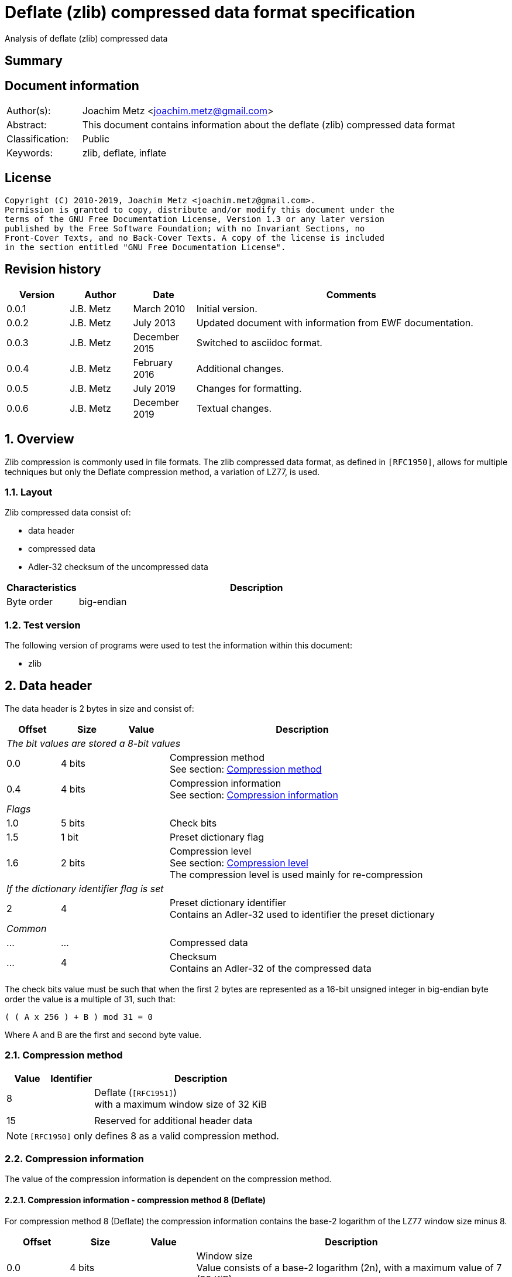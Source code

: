 = Deflate (zlib) compressed data format specification
Analysis of deflate (zlib) compressed data

:toc:
:toclevels: 4

:numbered!:
[abstract]
== Summary

[preface]
== Document information

[cols="1,5"]
|===
| Author(s): | Joachim Metz <joachim.metz@gmail.com>
| Abstract: | This document contains information about the deflate (zlib) compressed data format
| Classification: | Public
| Keywords: | zlib, deflate, inflate
|===

[preface]
== License

....
Copyright (C) 2010-2019, Joachim Metz <joachim.metz@gmail.com>.
Permission is granted to copy, distribute and/or modify this document under the
terms of the GNU Free Documentation License, Version 1.3 or any later version
published by the Free Software Foundation; with no Invariant Sections, no
Front-Cover Texts, and no Back-Cover Texts. A copy of the license is included
in the section entitled "GNU Free Documentation License".
....

[preface]
== Revision history

[cols="1,1,1,5",options="header"]
|===
| Version | Author | Date | Comments
| 0.0.1 | J.B. Metz | March 2010 | Initial version.
| 0.0.2 | J.B. Metz | July 2013 | Updated document with information from EWF documentation.
| 0.0.3 | J.B. Metz | December 2015 | Switched to asciidoc format.
| 0.0.4 | J.B. Metz | February 2016 | Additional changes.
| 0.0.5 | J.B. Metz | July 2019 | Changes for formatting.
| 0.0.6 | J.B. Metz | December 2019 | Textual changes.
|===

:numbered:
== Overview

Zlib compression is commonly used in file formats. The zlib compressed data
format, as defined in `[RFC1950]`, allows for multiple techniques but only the
Deflate compression method, a variation of LZ77, is used.

=== Layout

Zlib compressed data consist of:

* data header
* compressed data
* Adler-32 checksum of the uncompressed data

[cols="1,5",options="header"]
|===
| Characteristics | Description
| Byte order | big-endian
|===

=== Test version

The following version of programs were used to test the information within this
document:

* zlib

== Data header

The data header is 2 bytes in size and consist of:

[cols="1,1,1,5",options="header"]
|===
| Offset | Size | Value | Description
4+| _The bit values are stored a 8-bit values_
| 0.0 | 4 bits | | Compression method +
See section: <<compression_method,Compression method>>
| 0.4 | 4 bits | | Compression information +
See section: <<compression_information,Compression information>>
4+| _Flags_
| 1.0 | 5 bits | | Check bits
| 1.5 | 1 bit | | Preset dictionary flag
| 1.6 | 2 bits | | Compression level +
See section: <<compression_level,Compression level>> +
The compression level is used mainly for re-compression
4+| _If the dictionary identifier flag is set_
| 2 | 4 | | Preset dictionary identifier +
Contains an Adler-32 used to identifier the preset dictionary
4+| _Common_
| ... | ... | | Compressed data
| ... | 4 | | Checksum +
Contains an Adler-32 of the compressed data
|===

The check bits value must be such that when the first 2 bytes are represented
as a 16-bit unsigned integer in big-endian byte order the value is a multiple
of 31, such that:
....
( ( A x 256 ) + B ) mod 31 = 0
....

Where A and B are the first and second byte value.

=== [[compression_method]]Compression method

[cols="1,1,5",options="header"]
|===
| Value | Identifier | Description
| 8 | | Deflate (`[RFC1951]`) +
with a maximum window size of 32 KiB
| | |
| 15 | | Reserved for additional header data
|===

[NOTE]
`[RFC1950]` only defines 8 as a valid compression method.

=== [[compression_information]]Compression information

The value of the compression information is dependent on the compression method.

==== Compression information - compression method 8 (Deflate)

For compression method 8 (Deflate) the compression information contains the
base-2 logarithm of the LZ77 window size minus 8.

[cols="1,1,1,5",options="header"]
|===
| Offset | Size | Value | Description
| 0.0 | 4 bits | | Window size +
Value consists of a base-2 logarithm (2n), with a maximum value of 7 (32 KiB)
|===

To determine the corresponding window size:
....
1 << ( 7 + 8 )
....

E.g. a compression information value of 7 indicates a 32768 bytes window size.
Values larger than 7 are not allowed according to `[RFC1950]` and thus the
maximum windows size is 32768 bytes.

=== [[compression_level]]Compression level

[cols="1,1,5",options="header"]
|===
| Value | Identifier | Description
| 0 | | Fastest
| 1 | | Fast
| 2 | | Default
| 3 | | Slowest, maximum compression
|===

== Compressed data

=== Deflate compressed data

The deflate compressed data consists of one or more deflate compressed blocks.
Each block consists of:

* block header
* block data

[NOTE]
A block can reference uncompressed data that is stored in a previous block.

==== Block header

The block header is 3 bits in size and consists of:

[cols="1,1,1,5",options="header"]
|===
| Offset | Size | Value | Description
| 0 | 1 bit | | Last block (in stream) marker: +
0 => not last block +
1 => last block
| 0.1 | 2 bits | | Block type +
See section: <<block_type,Block type>>
|===

==== [[block_type]]Block type

[cols="1,1,5",options="header"]
|===
| Value | Identifier | Description
| 0 | | Uncompressed (or stored) block
| 1 | | Fixed Huffman codes compressed block
| 2 | | Dynamic Huffman codes compressed block
| 3 | | Reserved +
Should not be used, considered as an error
|===

==== Uncompressed block data

The uncompressed block data is variable of size and consists of:

[cols="1,1,1,5",options="header"]
|===
| Offset | Size | Value | Description
| 0.3 | 5 bits | | Empty values (not used)
| 1 | 2 | | Uncompressed data size
| 3 | 2 | | Copy of uncompressed data size +
Contains a 1s complement of the uncompressed data size
| 5 | ... | | Uncompressed data
|===

The uncompressed data size can range between 0 and 65535 bytes.

==== Huffman compressed block data

The uncompressed block data is variable of size and consists of:

* Optional dynamic Huffman table
* Encoded bit-stream
* End-of-stream (or end-of-block or end-of-data) marker

===== Dynamic Huffman table

The dynamic Huffman table consists of:

[cols="1,1,1,5",options="header"]
|===
| Offset | Size | Value | Description
| 0.3 | 5 bits | | Number of literal codes +
Number of literal codes = value + 257 +
The value must be smaller than 286
| 1.0 | 5 bits | | Number of distance codes +
Number of distance codes = value + 1 +
The value must be smaller than 30
| 1.5 | 4 bits | | The number of Huffman codes for the code sizes +
Number of code sizes = value + 4
| 2.1 | ... | | The code sizes
| ... | ... | | Huffman encoded stream of the Huffman codes for the literals
| ... | ... | | Huffman encoded stream of the Huffman codes for the distances
|===

A single code size value is 3 bits of size. A value of 0 means the code size is
not used in the Huffman encoding of the literal and distance codes.

The codes size values are stored in the following sequence:
....
16, 17, 18, 0, 8, 7, 9, 6, 10, 5, 11, 4, 12, 3, 13, 2, 14, 1, 15
....

The first value applies to a code size of 16, the second to 17, etc. Code sizes
that are not stored default to 0.

The code size values are used to construct the code sizes Huffman table. This
must be a complete Huffman table which is used to decode the literal and
distance codes. The corresponding codes size Huffman encoding is defined as:

[cols="1,1,5",options="header"]
|===
| Value | Identifier | Description
| 0 - 15 | | Represents a code size of 0 - 15
| 16 | | Copy the previous code size 3 - 6 times +
The next 2 bits indicate repeat length (0 = 3, ... , 3 = 6) +
Example: Codes 8, 16 (+2 bits 11), 16 (+2 bits 10) will expand to 12 code lengths of 8 (1 + 6 + 5)
| 17 | | Repeat a code length of 0 for 3 - 10 times (3 bits of length)
| 18 | | Repeat a code length of 0 for 11 - 138 times (7 bits of length)
|===

Both the literal and distance Huffman codes are stored Huffman encoded using
the code sizes Huffman table. Code sizes that are not stored default to 0.
The code size for the literal code 256 (end-of-block) should be set and thus
not 0.

===== Encoded bit-stream

The encoded bit-stream is stored in 8-bit integers, where bit values are stored
back-to-front. So that 3 least-significant bits (LSB) would resprent a 3-bit
value at the start of the encoded bit-stream. Note that the LSB of the 3-bit
value is the LSB of the byte value.

Deflate uses a Huffman tree of 288 Huffman codes (or symbols) where the values:

* 0 - 255; represent the literal byte values: 0 - 255
* 256: represents the end of (compressed) stream (or block)
* 257 - 285 (combined with extra-bits): represent a (size, offset) tuple (or match length) of 3 - 258 bytes
* 286, 287: are not used (reserved) and their use is considered illegal although the values are still part of the tree

This document refers to this Huffman tree as the literals Huffman tree.

The bits in the encoded bit-stream correspond to values in the literals
Huffman tree. If a symbol is found that represents a compression size and
offset tuple (or match length code) the bits following the literals symbol
contains a distance (Huffman) code. The match length coedes might require
additional (or extra) bits to store the length (or size).

The distances Huffman tree contains space for 32 symbols. See section
<<distance_codes,Distance codes>>. The distance code might require additional
(or extra) bits to store the distance.

===== Literal codes

The literal codes consist of:

[cols="1,1,5",options="header"]
|===
| Value | Identifier | Description
| 0x00 – 0xff | | literal byte values
| 0x100 | | end-of-block marker
3+| _0 additional bits_
| 0x101 | | Size of 3
| 0x102 | | Size of 4
| 0x103 | | Size of 5
| 0x104 | | Size of 6
| 0x105 | | Size of 7
| 0x106 | | Size of 8
| 0x107 | | Size of 9
| 0x108 | | Size of 10
3+| _1 additional bit_
| 0x109 | | Size of 11 to 12
| 0x10a | | Size of 13 to 14
| 0x10b | | Size of 15 to 16
| 0x10c | | Size of 17 to 18
3+| _2 additional bits_
| 0x10d | | Size of 19 to 22
| 0x10e | | Size of 23 to 26
| 0x10f | | Size of 27 to 30
| 0x110 | | Size of 31 to 34
3+| _3 additional bits_
| 0x111 | | Size of 35 to 42
| 0x112 | | Size of 43 to 50
| 0x113 | | Size of 51 to 58
| 0x114 | | Size of 59 to 66
3+| _4 additional bits_
| 0x115 | | Size of 67 to 82
| 0x116 | | Size of 83 to 98
| 0x117 | | Size of 99 to 114
| 0x118 | | Size of 115 to 130
3+| _5 additional bits_
| 0x119 | | Size of 131 to 162
| 0x11a | | Size of 163 to 194
| 0x11b | | Size of 195 to 226
| 0x11c | | Size of 227 to 257
3+| _0 additional bits_
| 0x11d | | Size of 258
|===

===== [[distance_codes]]Distance codes

The distance codes consist of:

[cols="1,1,5",options="header"]
|===
| Value | Identifier | Description
| 0 | distance of 1
| 1 | distance of 2
| 2 | distance of 3
| 3 | distance of 4
3+| _1 additional bit_
| 4 | distance of 5 - 6
| 5 | distance of 7 - 8
3+| _2 additional bits_
| 6 | distance of 9 - 12
| 7 | distance of 13 - 16
3+| _3 additional bits_
| 8 | distance of 17 - 24
| 9 | distance of 25 - 32
3+| _4 additional bits_
| 10 | distance of 33 - 48
| 11 | distance of 49 - 64
3+| _5 additional bits_
| 12 | distance of 65 - 96
| 13 | distance of 97 - 128
3+| _6 additional bits_
| 14 | distance of 129 - 192
| 15 | distance of 193 - 256
3+| _7 additional bits_
| 16 | distance of 257 - 384
| 17 | distance of 385 - 512
3+| _8 additional bits_
| 18 | distance of 513 - 768
| 19 | distance of 769 - 1024
3+| _9 additional bits_
| 20 | distance of 1025 - 1536
| 21 | distance of 1537 - 2048
3+| _10 additional bits_
| 22 | distance of 2049 - 3072
| 23 | distance of 3073 - 4096
3+| _11 additional bits_
| 24 | distance of 4097 - 6144
| 25 | distance of 6145 - 8192
3+| _12 additional bits_
| 26 | distance 8193 - 12288
| 27 | distance 12289 - 16384
3+| _13 additional bits_
| 28 | distance 16385 - 24576
| 29 | distance 24577 - 32768
3+| _other_
| 30-31 | not used, reserved and illegal but still part of the tree.
|===

[yellow-background]*TODO: complete this section*

==== Additional bits

The additional bits are stored in big-endian (MSB first) and indicate the index
into the corresponding array of size values (or base size + additional size).

[cols="1,1,5",options="header"]
|===
| Value | Identifier | Description
3+| _0 additional bits_
| 0 | | Offset of 1
| 1 | | Offset of 2
| 2 | | Offset of 3
| 3 | | Offset of 4
3+| _1 additional bit_
|===

==== Decompression

The decompression in pseudo code:

....
if( block_header.type == HUFFMANN_FIXED )
{
    initialize the fixed Huffman trees
}

do
{
    read block_header from input stream

    if( block_header.type == UNCOMPRESSED )
    {
        align with next byte
        read and check block_header.size and block_header.size_copy
        read data of block_header.size
    }
    else
    {
        if( block_header.type == HUFFMANN_DYNAMIC )
        {
            read the dynamic Huffman trees (see subsection below)
        }
        loop (until end of block code recognized)
        {
            decode literal/length value from input stream
            if( value < 256 )
            {
                copy value (literal byte) to output stream
            }
            else if value = end of block (256)
            {
                 break from loop
             }
             else (value = 257..285)
             {
                 decode distance from input stream

                 move backwards distance bytes in the output
                 stream, and copy length bytes from this
                 position to the output stream.
            }
        }
    }
}
while( block_header.last_block_flag == 0 );
....

== Adler-32 checksum

Zlib provides a highly optimized version of the algorithm provided below.

....
uint32_t adler32(
          uint8_t *buffer,
          size_t buffer_size,
          uint32_t previous_key )
{
    size_t buffer_iterator = 0;
    uint32_t lower_word    = previous_key & 0xffff;
    uint32_t upper_word    = ( previous_key >> 16 ) & 0xffff;

    for( buffer_iterator = 0;
         buffer_iterator < buffer_size;
         buffer_iterator++ )
    {
        lower_word += buffer[ buffer_iterator ];
        upper_word += lower_word;

        if( ( buffer_iterator != 0 )
         && ( ( buffer_iterator % 0x15b0 == 0 )
          ||  ( buffer_iterator == buffer_size - 1 ) ) )
        {
            lower_word = lower_word % 0xfff1;
            upper_word = upper_word % 0xfff1;
        }
    }
    return( ( upper_word << 16 ) | lower_word );
}
....

:numbered!:
[appendix]
== References

`[RFC1950]`

[cols="1,5",options="header"]
|===
| Title: | ZLIB Compressed Data Format Specification
| Version: | 3.3
| Author(s): | P. Deutsch, J-L. Gailly
| Date: | May 1996
| URL: | http://www.ietf.org/rfc/rfc1950.txt
|===

`[RFC1951]`

[cols="1,5",options="header"]
|===
| Title: | DEFLATE Compressed Data Format Specification
| Version: | 1.3
| Author(s): | P. Deutsch
| Date: | May 1996
| URL: | http://www.ietf.org/rfc/rfc1951.txt
|===

`[FELDSPAR97]`

[cols="1,5",options="header"]
|===
| Title: | An Explanation of the Deflate Algorithm
| Author(s): | Antaeus Feldspar
| Date: | August 23, 1997
| URL: | http://www.zlib.net/feldspar.html
|===

[appendix]
== GNU Free Documentation License

Version 1.3, 3 November 2008
Copyright © 2000, 2001, 2002, 2007, 2008 Free Software Foundation, Inc.
<http://fsf.org/>

Everyone is permitted to copy and distribute verbatim copies of this license
document, but changing it is not allowed.

=== 0. PREAMBLE

The purpose of this License is to make a manual, textbook, or other functional
and useful document "free" in the sense of freedom: to assure everyone the
effective freedom to copy and redistribute it, with or without modifying it,
either commercially or noncommercially. Secondarily, this License preserves for
the author and publisher a way to get credit for their work, while not being
considered responsible for modifications made by others.

This License is a kind of "copyleft", which means that derivative works of the
document must themselves be free in the same sense. It complements the GNU
General Public License, which is a copyleft license designed for free software.

We have designed this License in order to use it for manuals for free software,
because free software needs free documentation: a free program should come with
manuals providing the same freedoms that the software does. But this License is
not limited to software manuals; it can be used for any textual work,
regardless of subject matter or whether it is published as a printed book. We
recommend this License principally for works whose purpose is instruction or
reference.

=== 1. APPLICABILITY AND DEFINITIONS

This License applies to any manual or other work, in any medium, that contains
a notice placed by the copyright holder saying it can be distributed under the
terms of this License. Such a notice grants a world-wide, royalty-free license,
unlimited in duration, to use that work under the conditions stated herein. The
"Document", below, refers to any such manual or work. Any member of the public
is a licensee, and is addressed as "you". You accept the license if you copy,
modify or distribute the work in a way requiring permission under copyright law.

A "Modified Version" of the Document means any work containing the Document or
a portion of it, either copied verbatim, or with modifications and/or
translated into another language.

A "Secondary Section" is a named appendix or a front-matter section of the
Document that deals exclusively with the relationship of the publishers or
authors of the Document to the Document's overall subject (or to related
matters) and contains nothing that could fall directly within that overall
subject. (Thus, if the Document is in part a textbook of mathematics, a
Secondary Section may not explain any mathematics.) The relationship could be a
matter of historical connection with the subject or with related matters, or of
legal, commercial, philosophical, ethical or political position regarding them.

The "Invariant Sections" are certain Secondary Sections whose titles are
designated, as being those of Invariant Sections, in the notice that says that
the Document is released under this License. If a section does not fit the
above definition of Secondary then it is not allowed to be designated as
Invariant. The Document may contain zero Invariant Sections. If the Document
does not identify any Invariant Sections then there are none.

The "Cover Texts" are certain short passages of text that are listed, as
Front-Cover Texts or Back-Cover Texts, in the notice that says that the
Document is released under this License. A Front-Cover Text may be at most 5
words, and a Back-Cover Text may be at most 25 words.

A "Transparent" copy of the Document means a machine-readable copy, represented
in a format whose specification is available to the general public, that is
suitable for revising the document straightforwardly with generic text editors
or (for images composed of pixels) generic paint programs or (for drawings)
some widely available drawing editor, and that is suitable for input to text
formatters or for automatic translation to a variety of formats suitable for
input to text formatters. A copy made in an otherwise Transparent file format
whose markup, or absence of markup, has been arranged to thwart or discourage
subsequent modification by readers is not Transparent. An image format is not
Transparent if used for any substantial amount of text. A copy that is not
"Transparent" is called "Opaque".

Examples of suitable formats for Transparent copies include plain ASCII without
markup, Texinfo input format, LaTeX input format, SGML or XML using a publicly
available DTD, and standard-conforming simple HTML, PostScript or PDF designed
for human modification. Examples of transparent image formats include PNG, XCF
and JPG. Opaque formats include proprietary formats that can be read and edited
only by proprietary word processors, SGML or XML for which the DTD and/or
processing tools are not generally available, and the machine-generated HTML,
PostScript or PDF produced by some word processors for output purposes only.

The "Title Page" means, for a printed book, the title page itself, plus such
following pages as are needed to hold, legibly, the material this License
requires to appear in the title page. For works in formats which do not have
any title page as such, "Title Page" means the text near the most prominent
appearance of the work's title, preceding the beginning of the body of the text.

The "publisher" means any person or entity that distributes copies of the
Document to the public.

A section "Entitled XYZ" means a named subunit of the Document whose title
either is precisely XYZ or contains XYZ in parentheses following text that
translates XYZ in another language. (Here XYZ stands for a specific section
name mentioned below, such as "Acknowledgements", "Dedications",
"Endorsements", or "History".) To "Preserve the Title" of such a section when
you modify the Document means that it remains a section "Entitled XYZ"
according to this definition.

The Document may include Warranty Disclaimers next to the notice which states
that this License applies to the Document. These Warranty Disclaimers are
considered to be included by reference in this License, but only as regards
disclaiming warranties: any other implication that these Warranty Disclaimers
may have is void and has no effect on the meaning of this License.

=== 2. VERBATIM COPYING

You may copy and distribute the Document in any medium, either commercially or
noncommercially, provided that this License, the copyright notices, and the
license notice saying this License applies to the Document are reproduced in
all copies, and that you add no other conditions whatsoever to those of this
License. You may not use technical measures to obstruct or control the reading
or further copying of the copies you make or distribute. However, you may
accept compensation in exchange for copies. If you distribute a large enough
number of copies you must also follow the conditions in section 3.

You may also lend copies, under the same conditions stated above, and you may
publicly display copies.

=== 3. COPYING IN QUANTITY

If you publish printed copies (or copies in media that commonly have printed
covers) of the Document, numbering more than 100, and the Document's license
notice requires Cover Texts, you must enclose the copies in covers that carry,
clearly and legibly, all these Cover Texts: Front-Cover Texts on the front
cover, and Back-Cover Texts on the back cover. Both covers must also clearly
and legibly identify you as the publisher of these copies. The front cover must
present the full title with all words of the title equally prominent and
visible. You may add other material on the covers in addition. Copying with
changes limited to the covers, as long as they preserve the title of the
Document and satisfy these conditions, can be treated as verbatim copying in
other respects.

If the required texts for either cover are too voluminous to fit legibly, you
should put the first ones listed (as many as fit reasonably) on the actual
cover, and continue the rest onto adjacent pages.

If you publish or distribute Opaque copies of the Document numbering more than
100, you must either include a machine-readable Transparent copy along with
each Opaque copy, or state in or with each Opaque copy a computer-network
location from which the general network-using public has access to download
using public-standard network protocols a complete Transparent copy of the
Document, free of added material. If you use the latter option, you must take
reasonably prudent steps, when you begin distribution of Opaque copies in
quantity, to ensure that this Transparent copy will remain thus accessible at
the stated location until at least one year after the last time you distribute
an Opaque copy (directly or through your agents or retailers) of that edition
to the public.

It is requested, but not required, that you contact the authors of the Document
well before redistributing any large number of copies, to give them a chance to
provide you with an updated version of the Document.

=== 4. MODIFICATIONS

You may copy and distribute a Modified Version of the Document under the
conditions of sections 2 and 3 above, provided that you release the Modified
Version under precisely this License, with the Modified Version filling the
role of the Document, thus licensing distribution and modification of the
Modified Version to whoever possesses a copy of it. In addition, you must do
these things in the Modified Version:

A. Use in the Title Page (and on the covers, if any) a title distinct from that
of the Document, and from those of previous versions (which should, if there
were any, be listed in the History section of the Document). You may use the
same title as a previous version if the original publisher of that version
gives permission.

B. List on the Title Page, as authors, one or more persons or entities
responsible for authorship of the modifications in the Modified Version,
together with at least five of the principal authors of the Document (all of
its principal authors, if it has fewer than five), unless they release you from
this requirement.

C. State on the Title page the name of the publisher of the Modified Version,
as the publisher.

D. Preserve all the copyright notices of the Document.

E. Add an appropriate copyright notice for your modifications adjacent to the
other copyright notices.

F. Include, immediately after the copyright notices, a license notice giving
the public permission to use the Modified Version under the terms of this
License, in the form shown in the Addendum below.

G. Preserve in that license notice the full lists of Invariant Sections and
required Cover Texts given in the Document's license notice.

H. Include an unaltered copy of this License.

I. Preserve the section Entitled "History", Preserve its Title, and add to it
an item stating at least the title, year, new authors, and publisher of the
Modified Version as given on the Title Page. If there is no section Entitled
"History" in the Document, create one stating the title, year, authors, and
publisher of the Document as given on its Title Page, then add an item
describing the Modified Version as stated in the previous sentence.

J. Preserve the network location, if any, given in the Document for public
access to a Transparent copy of the Document, and likewise the network
locations given in the Document for previous versions it was based on. These
may be placed in the "History" section. You may omit a network location for a
work that was published at least four years before the Document itself, or if
the original publisher of the version it refers to gives permission.

K. For any section Entitled "Acknowledgements" or "Dedications", Preserve the
Title of the section, and preserve in the section all the substance and tone of
each of the contributor acknowledgements and/or dedications given therein.

L. Preserve all the Invariant Sections of the Document, unaltered in their text
and in their titles. Section numbers or the equivalent are not considered part
of the section titles.

M. Delete any section Entitled "Endorsements". Such a section may not be
included in the Modified Version.

N. Do not retitle any existing section to be Entitled "Endorsements" or to
conflict in title with any Invariant Section.

O. Preserve any Warranty Disclaimers.

If the Modified Version includes new front-matter sections or appendices that
qualify as Secondary Sections and contain no material copied from the Document,
you may at your option designate some or all of these sections as invariant. To
do this, add their titles to the list of Invariant Sections in the Modified
Version's license notice. These titles must be distinct from any other section
titles.

You may add a section Entitled "Endorsements", provided it contains nothing but
endorsements of your Modified Version by various parties—for example,
statements of peer review or that the text has been approved by an organization
as the authoritative definition of a standard.

You may add a passage of up to five words as a Front-Cover Text, and a passage
of up to 25 words as a Back-Cover Text, to the end of the list of Cover Texts
in the Modified Version. Only one passage of Front-Cover Text and one of
Back-Cover Text may be added by (or through arrangements made by) any one
entity. If the Document already includes a cover text for the same cover,
previously added by you or by arrangement made by the same entity you are
acting on behalf of, you may not add another; but you may replace the old one,
on explicit permission from the previous publisher that added the old one.

The author(s) and publisher(s) of the Document do not by this License give
permission to use their names for publicity for or to assert or imply
endorsement of any Modified Version.

=== 5. COMBINING DOCUMENTS

You may combine the Document with other documents released under this License,
under the terms defined in section 4 above for modified versions, provided that
you include in the combination all of the Invariant Sections of all of the
original documents, unmodified, and list them all as Invariant Sections of your
combined work in its license notice, and that you preserve all their Warranty
Disclaimers.

The combined work need only contain one copy of this License, and multiple
identical Invariant Sections may be replaced with a single copy. If there are
multiple Invariant Sections with the same name but different contents, make the
title of each such section unique by adding at the end of it, in parentheses,
the name of the original author or publisher of that section if known, or else
a unique number. Make the same adjustment to the section titles in the list of
Invariant Sections in the license notice of the combined work.

In the combination, you must combine any sections Entitled "History" in the
various original documents, forming one section Entitled "History"; likewise
combine any sections Entitled "Acknowledgements", and any sections Entitled
"Dedications". You must delete all sections Entitled "Endorsements".

=== 6. COLLECTIONS OF DOCUMENTS

You may make a collection consisting of the Document and other documents
released under this License, and replace the individual copies of this License
in the various documents with a single copy that is included in the collection,
provided that you follow the rules of this License for verbatim copying of each
of the documents in all other respects.

You may extract a single document from such a collection, and distribute it
individually under this License, provided you insert a copy of this License
into the extracted document, and follow this License in all other respects
regarding verbatim copying of that document.

=== 7. AGGREGATION WITH INDEPENDENT WORKS

A compilation of the Document or its derivatives with other separate and
independent documents or works, in or on a volume of a storage or distribution
medium, is called an "aggregate" if the copyright resulting from the
compilation is not used to limit the legal rights of the compilation's users
beyond what the individual works permit. When the Document is included in an
aggregate, this License does not apply to the other works in the aggregate
which are not themselves derivative works of the Document.

If the Cover Text requirement of section 3 is applicable to these copies of the
Document, then if the Document is less than one half of the entire aggregate,
the Document's Cover Texts may be placed on covers that bracket the Document
within the aggregate, or the electronic equivalent of covers if the Document is
in electronic form. Otherwise they must appear on printed covers that bracket
the whole aggregate.

=== 8. TRANSLATION

Translation is considered a kind of modification, so you may distribute
translations of the Document under the terms of section 4. Replacing Invariant
Sections with translations requires special permission from their copyright
holders, but you may include translations of some or all Invariant Sections in
addition to the original versions of these Invariant Sections. You may include
a translation of this License, and all the license notices in the Document, and
any Warranty Disclaimers, provided that you also include the original English
version of this License and the original versions of those notices and
disclaimers. In case of a disagreement between the translation and the original
version of this License or a notice or disclaimer, the original version will
prevail.

If a section in the Document is Entitled "Acknowledgements", "Dedications", or
"History", the requirement (section 4) to Preserve its Title (section 1) will
typically require changing the actual title.

=== 9. TERMINATION

You may not copy, modify, sublicense, or distribute the Document except as
expressly provided under this License. Any attempt otherwise to copy, modify,
sublicense, or distribute it is void, and will automatically terminate your
rights under this License.

However, if you cease all violation of this License, then your license from a
particular copyright holder is reinstated (a) provisionally, unless and until
the copyright holder explicitly and finally terminates your license, and (b)
permanently, if the copyright holder fails to notify you of the violation by
some reasonable means prior to 60 days after the cessation.

Moreover, your license from a particular copyright holder is reinstated
permanently if the copyright holder notifies you of the violation by some
reasonable means, this is the first time you have received notice of violation
of this License (for any work) from that copyright holder, and you cure the
violation prior to 30 days after your receipt of the notice.

Termination of your rights under this section does not terminate the licenses
of parties who have received copies or rights from you under this License. If
your rights have been terminated and not permanently reinstated, receipt of a
copy of some or all of the same material does not give you any rights to use it.

=== 10. FUTURE REVISIONS OF THIS LICENSE

The Free Software Foundation may publish new, revised versions of the GNU Free
Documentation License from time to time. Such new versions will be similar in
spirit to the present version, but may differ in detail to address new problems
or concerns. See http://www.gnu.org/copyleft/.

Each version of the License is given a distinguishing version number. If the
Document specifies that a particular numbered version of this License "or any
later version" applies to it, you have the option of following the terms and
conditions either of that specified version or of any later version that has
been published (not as a draft) by the Free Software Foundation. If the
Document does not specify a version number of this License, you may choose any
version ever published (not as a draft) by the Free Software Foundation. If the
Document specifies that a proxy can decide which future versions of this
License can be used, that proxy's public statement of acceptance of a version
permanently authorizes you to choose that version for the Document.

=== 11. RELICENSING

"Massive Multiauthor Collaboration Site" (or "MMC Site") means any World Wide
Web server that publishes copyrightable works and also provides prominent
facilities for anybody to edit those works. A public wiki that anybody can edit
is an example of such a server. A "Massive Multiauthor Collaboration" (or
"MMC") contained in the site means any set of copyrightable works thus
published on the MMC site.

"CC-BY-SA" means the Creative Commons Attribution-Share Alike 3.0 license
published by Creative Commons Corporation, a not-for-profit corporation with a
principal place of business in San Francisco, California, as well as future
copyleft versions of that license published by that same organization.

"Incorporate" means to publish or republish a Document, in whole or in part, as
part of another Document.

An MMC is "eligible for relicensing" if it is licensed under this License, and
if all works that were first published under this License somewhere other than
this MMC, and subsequently incorporated in whole or in part into the MMC, (1)
had no cover texts or invariant sections, and (2) were thus incorporated prior
to November 1, 2008.

The operator of an MMC Site may republish an MMC contained in the site under
CC-BY-SA on the same site at any time before August 1, 2009, provided the MMC
is eligible for relicensing.

